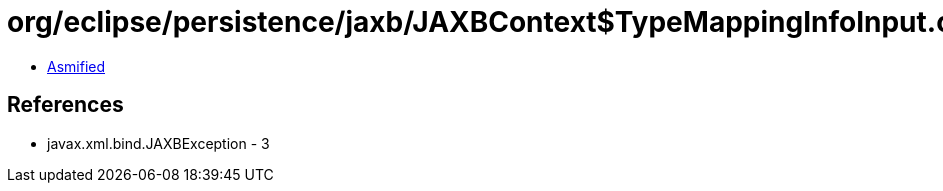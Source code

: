 = org/eclipse/persistence/jaxb/JAXBContext$TypeMappingInfoInput.class

 - link:JAXBContext$TypeMappingInfoInput-asmified.java[Asmified]

== References

 - javax.xml.bind.JAXBException - 3
